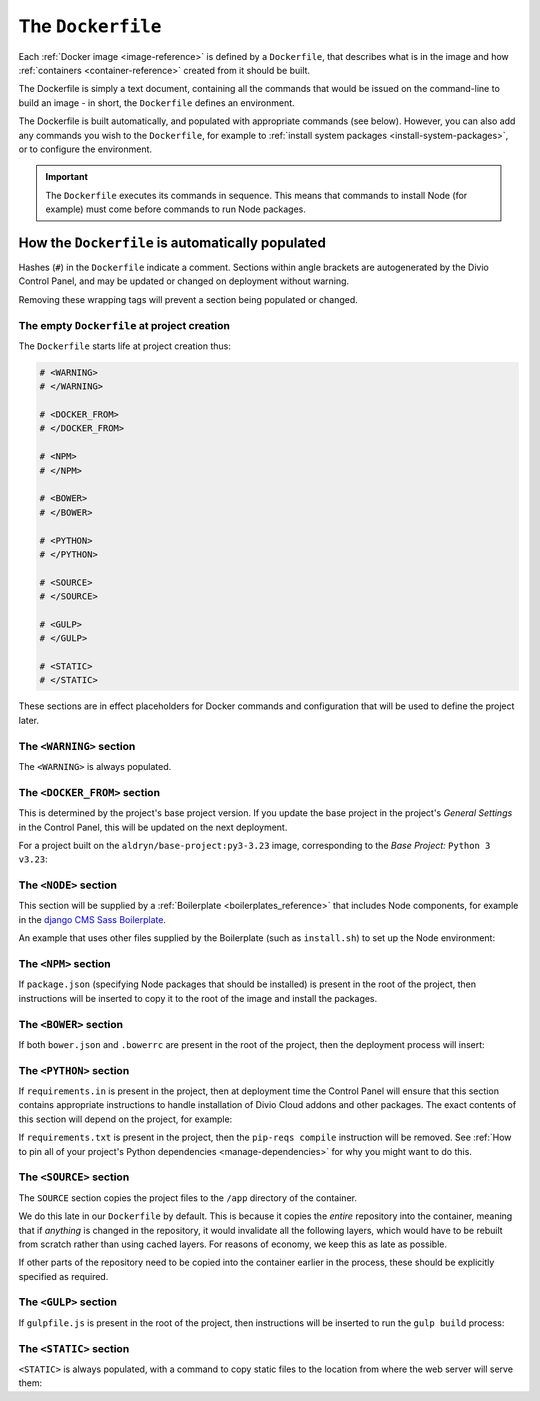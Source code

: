 .. _dockerfile-reference:

The ``Dockerfile``
==================

Each :ref:`Docker image <image-reference>` is defined by a ``Dockerfile``, that
describes what is in the image and how :ref:`containers <container-reference>`
created from it should be built.

The Dockerfile is simply a text document, containing all the commands that would be issued on the
command-line to build an image - in short, the ``Dockerfile`` defines an environment.

The Dockerfile is built automatically, and populated with appropriate commands (see below).
However, you can also add any commands you wish to the ``Dockerfile``, for example to :ref:`install
system packages <install-system-packages>`, or to configure the environment.

..  important::

    The ``Dockerfile`` executes its commands in sequence. This means that commands to install Node
    (for example) must come before commands to run Node packages.


.. _dockerfile-reference-automatic-population:

How the ``Dockerfile`` is automatically populated
-------------------------------------------------

Hashes (``#``) in the ``Dockerfile`` indicate a comment. Sections within angle brackets are
autogenerated by the Divio Control Panel, and may be updated or changed on deployment without
warning.

Removing these wrapping tags will prevent a section being populated or changed.


The empty ``Dockerfile`` at project creation
~~~~~~~~~~~~~~~~~~~~~~~~~~~~~~~~~~~~~~~~~~~~

The ``Dockerfile`` starts life at project creation thus:

..  code-block:: Dockerfile

    # <WARNING>
    # </WARNING>

    # <DOCKER_FROM>
    # </DOCKER_FROM>

    # <NPM>
    # </NPM>

    # <BOWER>
    # </BOWER>

    # <PYTHON>
    # </PYTHON>

    # <SOURCE>
    # </SOURCE>

    # <GULP>
    # </GULP>

    # <STATIC>
    # </STATIC>

These sections are in effect placeholders for Docker commands and configuration that will be used
to define the project later.


The ``<WARNING>`` section
~~~~~~~~~~~~~~~~~~~~~~~~~

The ``<WARNING>`` is always populated.

..  code-block:: Dockerfile
    :emphasize-lines: 2-4

    # <WARNING>
    # Everything within sections like <TAG> is generated and can
    # be automatically replaced on deployment. You can disable
    # this functionality by simply removing the wrapping tags.
    # </WARNING>

.. _dockerfile-reference-DOCKER-FROM-section:

The ``<DOCKER_FROM>`` section
~~~~~~~~~~~~~~~~~~~~~~~~~~~~~

This is determined by the project's base project version. If you update the base project in the
project's *General Settings* in the Control Panel, this will be updated on the next deployment.

For a project built on the ``aldryn/base-project:py3-3.23`` image, corresponding to the *Base
Project:* ``Python 3 v3.23``:

..  code-block:: Dockerfile
    :emphasize-lines: 2

    # <DOCKER_FROM>
    FROM aldryn/base-project:py3-3.23
    # </DOCKER_FROM>


The ``<NODE>`` section
~~~~~~~~~~~~~~~~~~~~~~

This section will be supplied by a :ref:`Boilerplate <boilerplates_reference>` that includes Node
components, for example in the `django CMS Sass Boilerplate
<https://github.com/divio/djangocms-boilerplate-sass/blob/master/Dockerfile>`_.

An example that uses other files supplied by the Boilerplate (such as ``install.sh``) to set up the
Node environment:

..  code-block:: Dockerfile
    :emphasize-lines: 2-10

    # <NODE>
    ADD build /stack/boilerplate

    ENV NODE_VERSION=6.10.1 \
        NPM_VERSION=3.10.10

    RUN bash /stack/boilerplate/install.sh

    ENV NODE_PATH=$NVM_DIR/versions/node/v$NODE_VERSION/lib/node_modules \
        PATH=$NVM_DIR/versions/node/v$NODE_VERSION/bin:$PATH
    # </NODE>


The ``<NPM>`` section
~~~~~~~~~~~~~~~~~~~~~

If ``package.json`` (specifying Node packages that should be installed) is present in the root of
the project, then instructions will be inserted to copy it to the root of the image and install the
packages.

..  code-block:: Dockerfile
    :emphasize-lines: 4-6

    # <NPM>
    # package.json is put into / so that mounting /app for local
    # development does not require re-running npm install
    ENV PATH=/node_modules/.bin:$PATH
    COPY package.json /
    RUN (cd / && npm install --production && rm -rf /tmp/*)
    # </NPM>


The ``<BOWER>`` section
~~~~~~~~~~~~~~~~~~~~~~~

If both ``bower.json`` and ``.bowerrc`` are present in the root of the project, then the
deployment process will insert:

..  code-block:: Dockerfile
    :emphasize-lines: 2-6

    # <BOWER>
    COPY bower.json .bowerrc /app/
    RUN bower install \
        --verbose \
        --allow-root \
        --config.interactive=false
    # </BOWER>


.. _dockerfile-reference-python:

The ``<PYTHON>`` section
~~~~~~~~~~~~~~~~~~~~~~~~

If ``requirements.in`` is present in the project, then at deployment time the Control Panel will
ensure that this section contains appropriate instructions to handle installation of Divio
Cloud addons and other packages. The exact contents of this section will depend on the project,
for example:

..  code-block:: Dockerfile
    :emphasize-lines: 2-10

    # <PYTHON>
    ENV PIP_INDEX_URL=${PIP_INDEX_URL:-https://wheels.aldryn.net/v1/aldryn-extras+pypi/${WHEELS_PLATFORM:-aldryn-baseproject-py3}/+simple/} \
        WHEELSPROXY_URL=${WHEELSPROXY_URL:-https://wheels.aldryn.net/v1/aldryn-extras+pypi/${WHEELS_PLATFORM:-aldryn-baseproject-py3}/}
    COPY requirements.* /app/
    COPY addons-dev /app/addons-dev/
    RUN pip-reqs compile && \
        pip-reqs resolve && \
        pip install \
            --no-index --no-deps \
            --requirement requirements.urls
    # </PYTHON>

If ``requirements.txt`` is present in the project, then the ``pip-reqs compile`` instruction will
be removed. See :ref:`How to pin all of your project's Python dependencies <manage-dependencies>`
for why you might want to do this.


.. _dockerfile-source-section:

The ``<SOURCE>`` section
~~~~~~~~~~~~~~~~~~~~~~~~

The ``SOURCE`` section copies the project files to the ``/app`` directory of the container.

..  code-block:: Dockerfile
    :emphasize-lines: 2

    # <SOURCE>
    COPY . /app
    # </SOURCE>


We do this late in our ``Dockerfile`` by default. This is because it copies the *entire* repository
into the container, meaning that if *anything* is changed in the repository, it would invalidate
all the following layers, which would have to be rebuilt from scratch rather than using cached
layers. For reasons of economy, we keep this as late as possible.

If other parts of the repository need to be copied into the container earlier in the process, these
should be explicitly specified as required.

The ``<GULP>`` section
~~~~~~~~~~~~~~~~~~~~~~

If ``gulpfile.js`` is present in the root of the project, then instructions will be inserted to run
the ``gulp build`` process:

..  code-block:: Dockerfile
    :emphasize-lines: 2-3

    # <GULP>
    ENV GULP_MODE=production
    RUN gulp build
    # </GULP>


The ``<STATIC>`` section
~~~~~~~~~~~~~~~~~~~~~~~~

``<STATIC>`` is always populated, with a command to copy static files to the location from where
the web server will serve them:

..  code-block:: Dockerfile
    :emphasize-lines: 2

    # <STATIC>
    RUN DJANGO_MODE=build python manage.py collectstatic --noinput
    # </STATIC>
